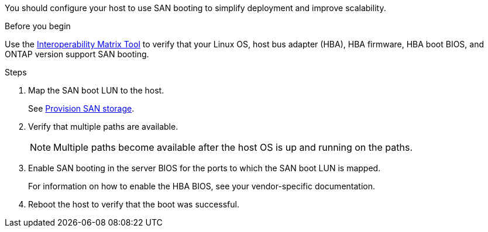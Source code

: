 You should configure your host to use SAN booting to simplify deployment and improve scalability.

.Before you begin
Use the link:https://mysupport.netapp.com/matrix/#welcome[Interoperability Matrix Tool^] to verify that your Linux OS, host bus adapter (HBA), HBA firmware, HBA boot BIOS, and ONTAP version support SAN booting.

.Steps

. Map the SAN boot LUN to the host.
+
See https://docs.netapp.com/us-en/ontap/san-admin/provision-storage.html[Provision SAN storage^].
. Verify that multiple paths are available.
+
[NOTE] 
Multiple paths become available after the host OS is up and running on the paths.

. Enable SAN booting in the server BIOS for the ports to which the SAN boot LUN is mapped.
+
For information on how to enable the HBA BIOS, see your vendor-specific documentation.

. Reboot the host to verify that the boot was successful.
